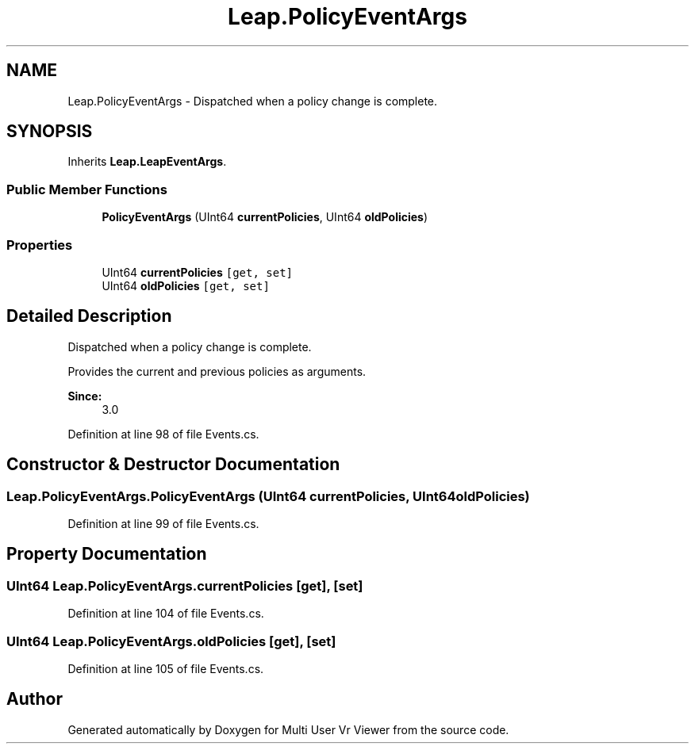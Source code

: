 .TH "Leap.PolicyEventArgs" 3 "Sat Jul 20 2019" "Version https://github.com/Saurabhbagh/Multi-User-VR-Viewer--10th-July/" "Multi User Vr Viewer" \" -*- nroff -*-
.ad l
.nh
.SH NAME
Leap.PolicyEventArgs \- Dispatched when a policy change is complete\&.  

.SH SYNOPSIS
.br
.PP
.PP
Inherits \fBLeap\&.LeapEventArgs\fP\&.
.SS "Public Member Functions"

.in +1c
.ti -1c
.RI "\fBPolicyEventArgs\fP (UInt64 \fBcurrentPolicies\fP, UInt64 \fBoldPolicies\fP)"
.br
.in -1c
.SS "Properties"

.in +1c
.ti -1c
.RI "UInt64 \fBcurrentPolicies\fP\fC [get, set]\fP"
.br
.ti -1c
.RI "UInt64 \fBoldPolicies\fP\fC [get, set]\fP"
.br
.in -1c
.SH "Detailed Description"
.PP 
Dispatched when a policy change is complete\&. 

Provides the current and previous policies as arguments\&.
.PP
\fBSince:\fP
.RS 4
3\&.0 
.RE
.PP

.PP
Definition at line 98 of file Events\&.cs\&.
.SH "Constructor & Destructor Documentation"
.PP 
.SS "Leap\&.PolicyEventArgs\&.PolicyEventArgs (UInt64 currentPolicies, UInt64 oldPolicies)"

.PP
Definition at line 99 of file Events\&.cs\&.
.SH "Property Documentation"
.PP 
.SS "UInt64 Leap\&.PolicyEventArgs\&.currentPolicies\fC [get]\fP, \fC [set]\fP"

.PP
Definition at line 104 of file Events\&.cs\&.
.SS "UInt64 Leap\&.PolicyEventArgs\&.oldPolicies\fC [get]\fP, \fC [set]\fP"

.PP
Definition at line 105 of file Events\&.cs\&.

.SH "Author"
.PP 
Generated automatically by Doxygen for Multi User Vr Viewer from the source code\&.
